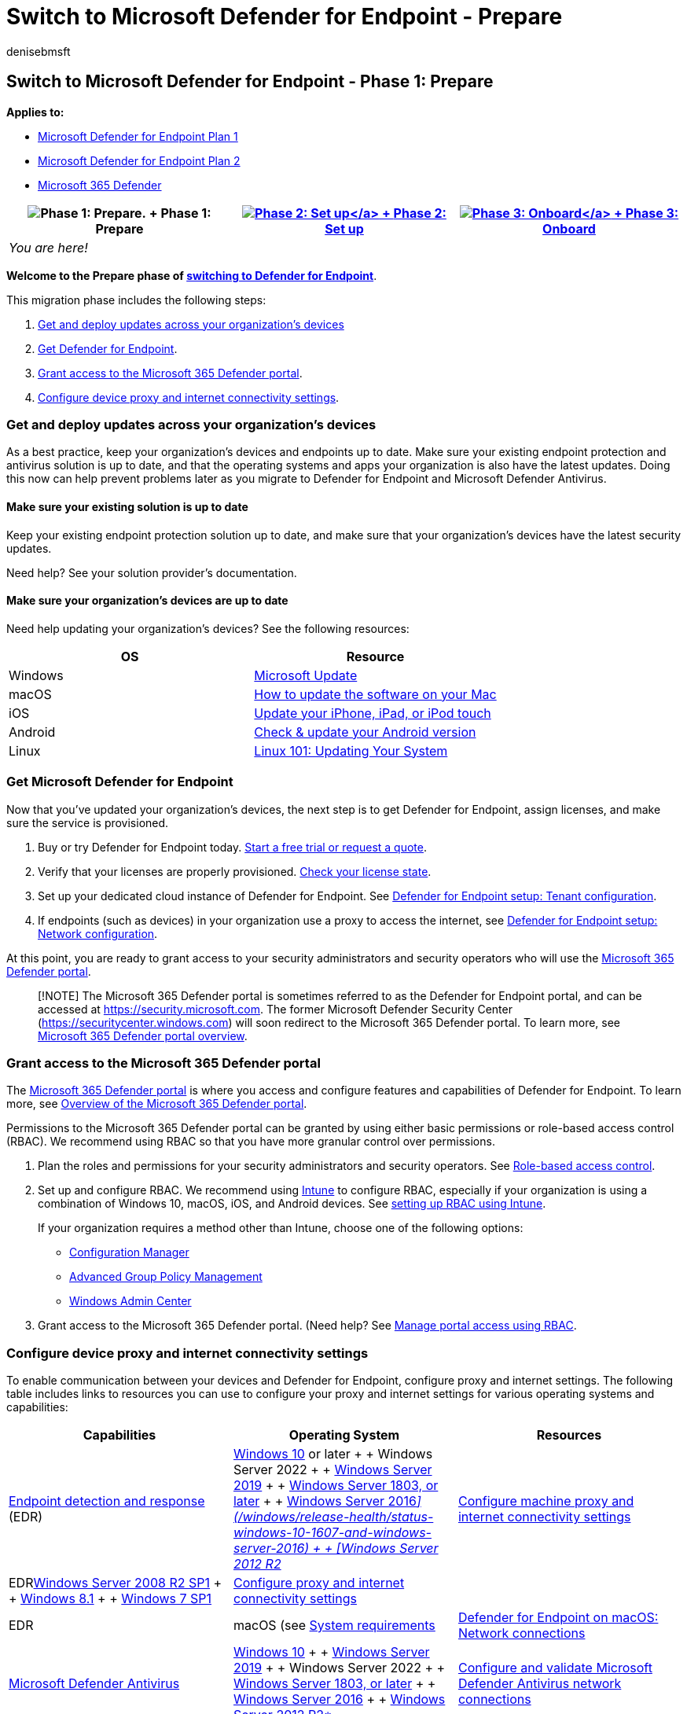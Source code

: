 = Switch to Microsoft Defender for Endpoint - Prepare
:audience: ITPro
:author: denisebmsft
:description: Get ready to make the switch to Microsoft Defender for Endpoint. Update your devices and configure your network connections.
:keywords: migration, Microsoft Defender for Endpoint, best practice
:manager: dansimp
:ms.author: deniseb
:ms.collection: ["M365-security-compliance", "m365solution-migratetomdatp", "highpri"]
:ms.custom: ["migrationguides", "admindeeplinkDEFENDER"]
:ms.date: 04/01/2022
:ms.localizationpriority: medium
:ms.mktglfcycl: deploy
:ms.pagetype: security
:ms.reviewer: jesquive, chventou, jonix, chriggs, owtho
:ms.service: microsoft-365-security
:ms.sitesec: library
:ms.subservice: mde
:ms.topic: article
:search.appverid: met150

== Switch to Microsoft Defender for Endpoint - Phase 1: Prepare

*Applies to:*

* https://go.microsoft.com/fwlink/?linkid=2154037[Microsoft Defender for Endpoint Plan 1]
* https://go.microsoft.com/fwlink/?linkid=2154037[Microsoft Defender for Endpoint Plan 2]
* https://go.microsoft.com/fwlink/?linkid=2118804[Microsoft 365 Defender]

|===
| image:images/phase-diagrams/prepare.png#lightbox[Phase 1: Prepare.] + Phase 1: Prepare | xref:switch-to-mde-phase-2.adoc[image:images/phase-diagrams/setup.png#lightbox[Phase 2: Set up\]] + xref:switch-to-mde-phase-2.adoc[Phase 2: Set up] | xref:switch-to-mde-phase-3.adoc[image:images/phase-diagrams/onboard.png#lightbox[Phase 3: Onboard\]] + xref:switch-to-mde-phase-3.adoc[Phase 3: Onboard]

| _You are here!_
|
|
|===

*Welcome to the Prepare phase of link:switch-to-mde-overview.md#the-migration-process[switching to Defender for Endpoint]*.

This migration phase includes the following steps:

. <<get-and-deploy-updates-across-your-organizations-devices,Get and deploy updates across your organization's devices>>
. <<get-microsoft-defender-for-endpoint,Get Defender for Endpoint>>.
. <<grant-access-to-the-microsoft-365-defender-portal,Grant access to the Microsoft 365 Defender portal>>.
. <<configure-device-proxy-and-internet-connectivity-settings,Configure device proxy and internet connectivity settings>>.

=== Get and deploy updates across your organization's devices

As a best practice, keep your organization's devices and endpoints up to date.
Make sure your existing endpoint protection and antivirus solution is up to date, and that the operating systems and apps your organization is also have the latest updates.
Doing this now can help prevent problems later as you migrate to Defender for Endpoint and Microsoft Defender Antivirus.

==== Make sure your existing solution is up to date

Keep your existing endpoint protection solution up to date, and make sure that your organization's devices have the latest security updates.

Need help?
See your solution provider's documentation.

==== Make sure your organization's devices are up to date

Need help updating your organization's devices?
See the following resources:

|===
| OS | Resource

| Windows
| https://www.update.microsoft.com[Microsoft Update]

| macOS
| https://support.apple.com/HT201541[How to update the software on your Mac]

| iOS
| https://support.apple.com/HT204204[Update your iPhone, iPad, or iPod touch]

| Android
| https://support.google.com/android/answer/7680439[Check & update your Android version]

| Linux
| https://www.linux.com/training-tutorials/linux-101-updating-your-system[Linux 101: Updating Your System]
|===

=== Get Microsoft Defender for Endpoint

Now that you've updated your organization's devices, the next step is to get Defender for Endpoint, assign licenses, and make sure the service is provisioned.

. Buy or try Defender for Endpoint today.
https://aka.ms/mdatp[Start a free trial or request a quote].
. Verify that your licenses are properly provisioned.
link:production-deployment.md#check-license-state[Check your license state].
. Set up your dedicated cloud instance of Defender for Endpoint.
See link:production-deployment.md#tenant-configuration[Defender for Endpoint setup: Tenant configuration].
. If endpoints (such as devices) in your organization use a proxy to access the internet, see link:production-deployment.md#network-configuration[Defender for Endpoint setup: Network configuration].

At this point, you are ready to grant access to your security administrators and security operators who will use the https://go.microsoft.com/fwlink/p/?linkid=2077139[Microsoft 365 Defender portal].

____
[!NOTE] The Microsoft 365 Defender portal is sometimes referred to as the Defender for Endpoint portal, and can be accessed at https://go.microsoft.com/fwlink/p/?linkid=2077139[https://security.microsoft.com].
The former Microsoft Defender Security Center (https://securitycenter.windows.com) will soon redirect to the Microsoft 365 Defender portal.
To learn more, see xref:portal-overview.adoc[Microsoft 365 Defender portal overview].
____

=== Grant access to the Microsoft 365 Defender portal

The https://go.microsoft.com/fwlink/p/?linkid=2077139[Microsoft 365 Defender portal] is where you access and configure features and capabilities of Defender for Endpoint.
To learn more, see xref:use.adoc[Overview of the Microsoft 365 Defender portal].

Permissions to the Microsoft 365 Defender portal can be granted by using either basic permissions or role-based access control (RBAC).
We recommend using RBAC so that you have more granular control over permissions.

. Plan the roles and permissions for your security administrators and security operators.
See link:prepare-deployment.md#role-based-access-control[Role-based access control].
. Set up and configure RBAC.
We recommend using link:/mem/intune/fundamentals/what-is-intune[Intune] to configure RBAC, especially if your organization is using a combination of Windows 10, macOS, iOS, and Android devices.
See link:/mem/intune/fundamentals/role-based-access-control[setting up RBAC using Intune].
+
If your organization requires a method other than Intune, choose one of the following options:

 ** link:/mem/configmgr/core/servers/deploy/configure/configure-role-based-administration[Configuration Manager]
 ** link:/microsoft-desktop-optimization-pack/agpm[Advanced Group Policy Management]
 ** link:/windows-server/manage/windows-admin-center/overview[Windows Admin Center]

. Grant access to the Microsoft 365 Defender portal.
(Need help?
See xref:rbac.adoc[Manage portal access using RBAC].

=== Configure device proxy and internet connectivity settings

To enable communication between your devices and Defender for Endpoint, configure proxy and internet settings.
The following table includes links to resources you can use to configure your proxy and internet settings for various operating systems and capabilities:

|===
| Capabilities | Operating System | Resources

| xref:overview-endpoint-detection-response.adoc[Endpoint detection and response] (EDR)
| link:/windows/release-health/release-information[Windows 10] or later +  + Windows Server 2022 +  + link:/windows/release-health/status-windows-10-1809-and-windows-server-2019[Windows Server 2019] +  + link:/windows-server/get-started/whats-new-in-windows-server-1803[Windows Server 1803, or later] +  + link:/windows/release-health/status-windows-8.1-and-windows-server-2012-r2[Windows Server 2016__\](/windows/release-health/status-windows-10-1607-and-windows-server-2016) +  + [Windows Server 2012 R2__]
| xref:configure-proxy-internet.adoc[Configure machine proxy and internet connectivity settings]

| EDRlink:/windows/release-health/status-windows-7-and-windows-server-2008-r2-sp1[Windows Server 2008 R2 SP1] +  + link:/windows/release-health/status-windows-8.1-and-windows-server-2012-r2[Windows 8.1] +  + link:/windows/release-health/status-windows-7-and-windows-server-2008-r2-sp1[Windows 7 SP1]
| link:onboard-downlevel.md#configure-proxy-and-internet-connectivity-settings[Configure proxy and internet connectivity settings]
|

| EDR
| macOS (see xref:microsoft-defender-endpoint-mac.adoc[System requirements]
| link:microsoft-defender-endpoint-mac.md#network-connections[Defender for Endpoint on macOS: Network connections]

| xref:microsoft-defender-antivirus-in-windows-10.adoc[Microsoft Defender Antivirus]
| link:/windows/release-health/release-information[Windows 10] +  + link:/windows/release-health/status-windows-10-1809-and-windows-server-2019[Windows Server 2019] +  + Windows Server 2022 +  + link:/windows-server/get-started/whats-new-in-windows-server-1803[Windows Server 1803, or later] +  + link:/windows-server/get-started/whats-new-in-windows-server-2016[Windows Server 2016] +  + link:/windows/release-health/status-windows-8.1-and-windows-server-2012-r2[Windows Server 2012 R2*]
| xref:configure-network-connections-microsoft-defender-antivirus.adoc[Configure and validate Microsoft Defender Antivirus network connections]

| Antivirus
| macOS (see xref:microsoft-defender-endpoint-mac.adoc[System requirements]
| link:microsoft-defender-endpoint-mac.md#network-connections[Defender for Endpoint on macOS: Network connections]

| Antivirus
| Linux (see link:microsoft-defender-endpoint-linux.md#system-requirements[System requirements])
| link:microsoft-defender-endpoint-linux.md#network-connections[Defender for Endpoint on Linux: Network connections]
|===

*Requires installation of the modern, unified solution for Windows Server 2012 R2 and 2016.
For more information, see link:/microsoft-365/security/defender-endpoint/configure-server-endpoints[Onboard Windows servers to the Microsoft Defender for Endpoint service].

=== Next step

*Congratulations*!
You have completed the *Prepare* phase of link:switch-to-mde-overview.md#the-migration-process[switching to Defender for Endpoint]!

* xref:switch-to-mde-phase-2.adoc[Proceed to set up Defender for Endpoint].
